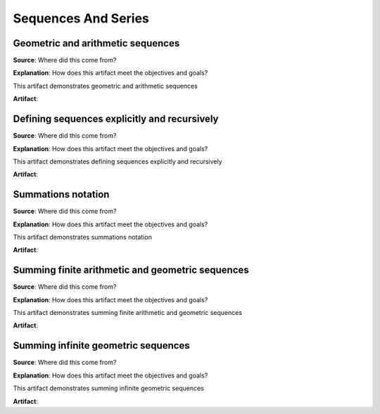 Sequences And Series
====================

.. image:: reflections/11.png
   :alt: Reflection 11


Geometric and arithmetic sequences
----------------------------------

**Source**: Where did this come from?

**Explanation**: How does this artifact meet the objectives and goals?

This artifact demonstrates geometric and arithmetic sequences

**Artifact**:


Defining sequences explicitly and recursively
---------------------------------------------

**Source**: Where did this come from?

**Explanation**: How does this artifact meet the objectives and goals?

This artifact demonstrates defining sequences explicitly and recursively

**Artifact**:


Summations notation
-------------------

**Source**: Where did this come from?

**Explanation**: How does this artifact meet the objectives and goals?

This artifact demonstrates summations notation

**Artifact**:


Summing finite arithmetic and geometric sequences
-------------------------------------------------

**Source**: Where did this come from?

**Explanation**: How does this artifact meet the objectives and goals?

This artifact demonstrates summing finite arithmetic and geometric sequences

**Artifact**:


Summing infinite geometric  sequences
-------------------------------------

**Source**: Where did this come from?

**Explanation**: How does this artifact meet the objectives and goals?

This artifact demonstrates summing infinite geometric  sequences

**Artifact**:

